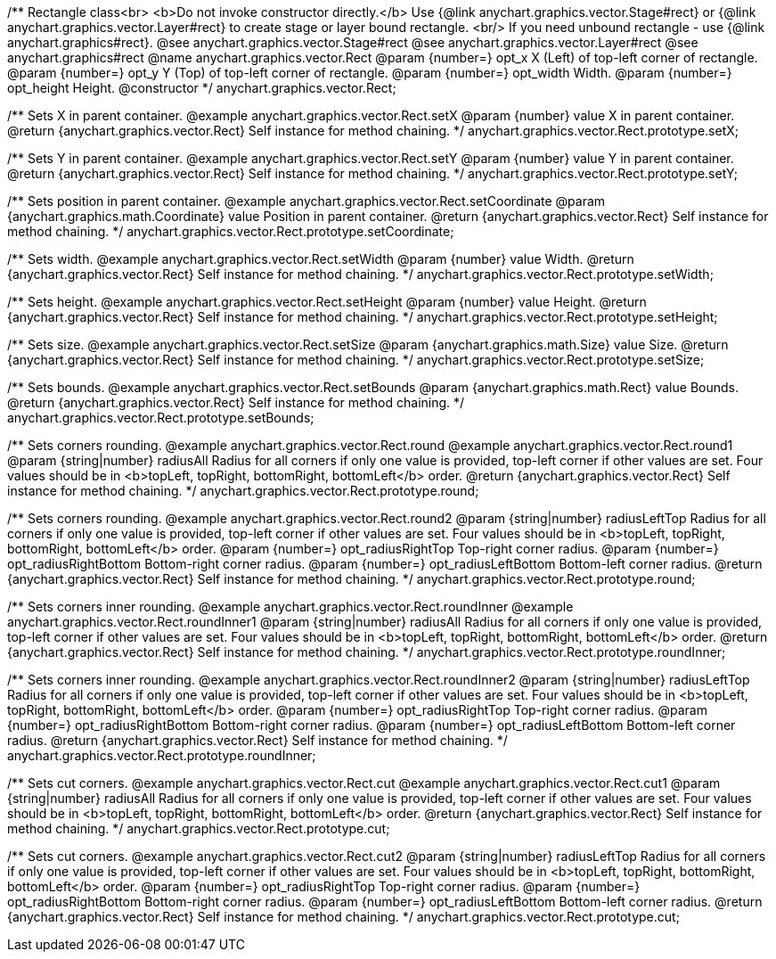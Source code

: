 /**
 Rectangle class<br>
 <b>Do not invoke constructor directly.</b> Use {@link anychart.graphics.vector.Stage#rect} or
 {@link anychart.graphics.vector.Layer#rect} to create stage or layer bound rectangle.
 <br/> If you need unbound rectangle - use {@link anychart.graphics#rect}.
 @see anychart.graphics.vector.Stage#rect
 @see anychart.graphics.vector.Layer#rect
 @see anychart.graphics#rect
 @name anychart.graphics.vector.Rect
 @param {number=} opt_x X (Left) of top-left corner of rectangle.
 @param {number=} opt_y Y (Top) of top-left corner of rectangle.
 @param {number=} opt_width Width.
 @param {number=} opt_height Height.
 @constructor
 */
anychart.graphics.vector.Rect;

/**
 Sets X in parent container.
 @example anychart.graphics.vector.Rect.setX
 @param {number} value X in parent container.
 @return {anychart.graphics.vector.Rect} Self instance for method chaining.
 */
anychart.graphics.vector.Rect.prototype.setX;

/**
 Sets Y in parent container.
 @example anychart.graphics.vector.Rect.setY
 @param {number} value Y in parent container.
 @return {anychart.graphics.vector.Rect} Self instance for method chaining.
 */
anychart.graphics.vector.Rect.prototype.setY;

/**
 Sets position in parent container.
 @example anychart.graphics.vector.Rect.setCoordinate
 @param {anychart.graphics.math.Coordinate} value Position in parent container.
 @return {anychart.graphics.vector.Rect} Self instance for method chaining.
 */
anychart.graphics.vector.Rect.prototype.setCoordinate;

/**
 Sets width.
 @example anychart.graphics.vector.Rect.setWidth
 @param {number} value Width.
 @return {anychart.graphics.vector.Rect} Self instance for method chaining.
 */
anychart.graphics.vector.Rect.prototype.setWidth;

/**
 Sets height.
 @example anychart.graphics.vector.Rect.setHeight
 @param {number} value Height.
 @return {anychart.graphics.vector.Rect} Self instance for method chaining.
 */
anychart.graphics.vector.Rect.prototype.setHeight;

/**
 Sets size.
 @example anychart.graphics.vector.Rect.setSize
 @param {anychart.graphics.math.Size} value Size.
 @return {anychart.graphics.vector.Rect} Self instance for method chaining.
 */
anychart.graphics.vector.Rect.prototype.setSize;

/**
 Sets bounds.
 @example anychart.graphics.vector.Rect.setBounds
 @param {anychart.graphics.math.Rect} value Bounds.
 @return {anychart.graphics.vector.Rect} Self instance for method chaining.
 */
anychart.graphics.vector.Rect.prototype.setBounds;

/**
 Sets corners rounding.
 @example anychart.graphics.vector.Rect.round
 @example anychart.graphics.vector.Rect.round1
 @param {string|number} radiusAll Radius for all corners if only one value is provided,
 top-left corner if other values are set. Four values should be in
 <b>topLeft, topRight, bottomRight, bottomLeft</b> order.
 @return {anychart.graphics.vector.Rect} Self instance for method chaining.
 */
anychart.graphics.vector.Rect.prototype.round;

/**
 Sets corners rounding.
 @example anychart.graphics.vector.Rect.round2
 @param {string|number} radiusLeftTop Radius for all corners if only one value is provided,
 top-left corner if other values are set. Four values should be in
 <b>topLeft, topRight, bottomRight, bottomLeft</b> order.
 @param {number=} opt_radiusRightTop Top-right corner radius.
 @param {number=} opt_radiusRightBottom Bottom-right corner radius.
 @param {number=} opt_radiusLeftBottom Bottom-left corner radius.
 @return {anychart.graphics.vector.Rect} Self instance for method chaining.
 */
anychart.graphics.vector.Rect.prototype.round;

/**
 Sets corners inner rounding.
 @example anychart.graphics.vector.Rect.roundInner
 @example anychart.graphics.vector.Rect.roundInner1
 @param {string|number} radiusAll Radius for all corners if only one value is provided,
 top-left corner if other values are set. Four values should be in
 <b>topLeft, topRight, bottomRight, bottomLeft</b> order.
 @return {anychart.graphics.vector.Rect} Self instance for method chaining.
 */
anychart.graphics.vector.Rect.prototype.roundInner;

/**
 Sets corners inner rounding.
 @example anychart.graphics.vector.Rect.roundInner2
 @param {string|number} radiusLeftTop Radius for all corners if only one value is provided,
 top-left corner if other values are set. Four values should be in
 <b>topLeft, topRight, bottomRight, bottomLeft</b> order.
 @param {number=} opt_radiusRightTop Top-right corner radius.
 @param {number=} opt_radiusRightBottom Bottom-right corner radius.
 @param {number=} opt_radiusLeftBottom Bottom-left corner radius.
 @return {anychart.graphics.vector.Rect} Self instance for method chaining.
 */
anychart.graphics.vector.Rect.prototype.roundInner;

/**
 Sets cut corners.
 @example anychart.graphics.vector.Rect.cut
 @example anychart.graphics.vector.Rect.cut1
 @param {string|number} radiusAll Radius for all corners if only one value is provided,
 top-left corner if other values are set. Four values should be in
 <b>topLeft, topRight, bottomRight, bottomLeft</b> order.
 @return {anychart.graphics.vector.Rect} Self instance for method chaining.
 */
anychart.graphics.vector.Rect.prototype.cut;

/**
 Sets cut corners.
 @example anychart.graphics.vector.Rect.cut2
 @param {string|number} radiusLeftTop Radius for all corners if only one value is provided,
 top-left corner if other values are set. Four values should be in
 <b>topLeft, topRight, bottomRight, bottomLeft</b> order.
 @param {number=} opt_radiusRightTop Top-right corner radius.
 @param {number=} opt_radiusRightBottom Bottom-right corner radius.
 @param {number=} opt_radiusLeftBottom Bottom-left corner radius.
 @return {anychart.graphics.vector.Rect} Self instance for method chaining.
 */
anychart.graphics.vector.Rect.prototype.cut;

